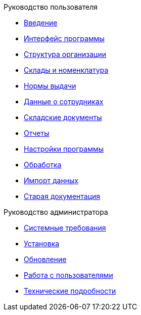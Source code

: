.Руководство пользователя
* xref:introduction.adoc[Введение]
* xref:interface.adoc[Интерфейс программы]
* xref:organization.adoc[Структура организации]
* xref:nomenclature.adoc[Склады и номенклатура]
* xref:regulations.adoc[Нормы выдачи]
* xref:employees.adoc[Данные о сотрудниках]
* xref:stock-documents.adoc[Складские документы]
* xref:reports.adoc[Отчеты]
* xref:settings.adoc[Настройки программы]
* xref:manipulation.adoc[Обработка]
* xref:import.adoc[Импорт данных]
* xref:index.adoc[Старая документация]

.Руководство администратора
* xref:requirements.adoc[Системные требования]
* xref:install.adoc[Установка]
* xref:update.adoc[Обновление]
* xref:users.adoc[Работа с пользователями]
* xref:technical.adoc[Технические подробности]